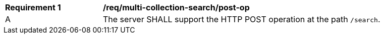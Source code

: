 [[req_multi-collection-search_post-op]]
[width="90%",cols="2,6a"]
|===
^|*Requirement {counter:req-id}* |*/req/multi-collection-search/post-op*
^|A |The server SHALL support the HTTP POST operation at the path `/search`.
|===
